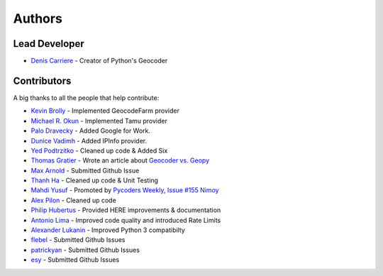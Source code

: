 Authors
=======

Lead Developer
--------------

- `Denis Carriere`_ - Creator of Python's Geocoder

Contributors
------------

A big thanks to all the people that help contribute:

- `Kevin Brolly`_ - Implemented GeocodeFarm provider
- `Michael R. Okun`_ - Implemented Tamu provider
- `Palo Dravecky`_ - Added Google for Work.
- `Dunice Vadimh`_ - Added IPInfo provider.
- `Yed Podtrzitko`_ - Cleaned up code & Added Six
- `Thomas Gratier`_ - Wrote an article about `Geocoder vs. Geopy`_
- `Max Arnold`_ - Submitted Github Issue
- `Thanh Ha`_ - Cleaned up code & Unit Testing
- `Mahdi Yusuf`_ - Promoted by `Pycoders Weekly`_, `Issue #155 Nimoy`_
- `Alex Pilon`_ - Cleaned up code
- `Philip Hubertus`_ - Provided HERE improvements & documentation
- `Antonio Lima`_ - Improved code quality and introduced Rate Limits
- `Alexander Lukanin`_ - Improved Python 3 compatibilty
- flebel_ - Submitted Github Issues
- patrickyan_ - Submitted Github Issues
- esy_ - Submitted Github Issues

.. _`Kevin Brolly`: https://twitter.com/KevinBrolly
.. _`Michael R. Okun`: https://github.com/ac6y
.. _`Yed Podtrzitko`: https://github.com/yedpodtrzitko
.. _`Palo Dravecky`: https://github.com/Chartres
.. _`Dunice Vadimh`: https://github.com/dunice-vadimh
.. _`Denis Carriere`: https://twitter.com/DenisCarriere
.. _`Issue #155 Nimoy`: http://us4.campaign-archive2.com/?u=9735795484d2e4c204da82a29&id=2776ce7284
.. _`Yed Podtrzitko`: https://github.com/yedpodtrzitko
.. _`Geocoder vs. Geopy`: http://webgeodatavore.com/python-geocoders-clients-comparison.html
.. _`Thomas Gratier`: https://twitter.com/ThomasG77
.. _`Max Arnold`: https://github.com/max-arnold
.. _`Thanh Ha`: https://twitter.com/zxiiro
.. _`Alex Pilon`: http://alexpilon.ca
.. _`Mahdi Yusuf`: https://twitter.com/myusuf3
.. _`Pycoders Weekly`: https://twitter.com/pycoders
.. _`Philip Hubertus`: https://twitter.com/philiphubs
.. _`Antonio Lima`: https://twitter.com/themiurgo
.. _`Alexander Lukanin`: https://github.com/alexanderlukanin13
.. _flebel: https://github.com/flebel
.. _patrickyan: https://github.com/patrickyan
.. _esy: https://github.com/lambda-conspiracy
